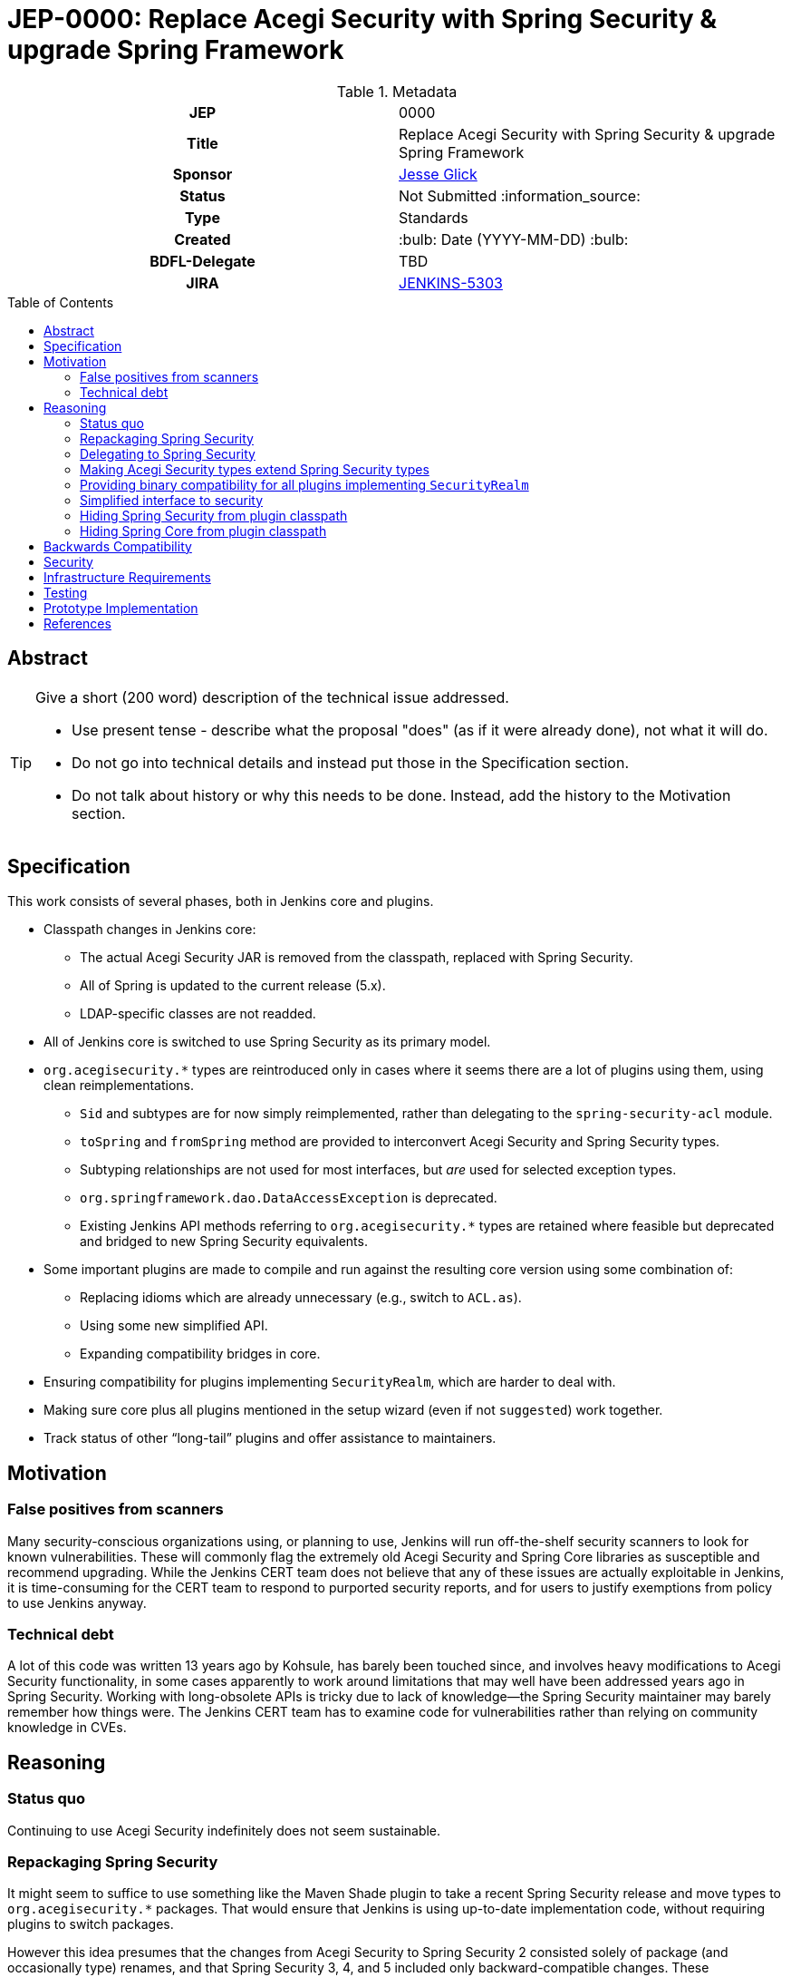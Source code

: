 = JEP-0000: Replace Acegi Security with Spring Security & upgrade Spring Framework
:toc: preamble
:toclevels: 3
ifdef::env-github[]
:tip-caption: :bulb:
:note-caption: :information_source:
:important-caption: :heavy_exclamation_mark:
:caution-caption: :fire:
:warning-caption: :warning:
endif::[]

.Metadata
[cols="1h,1"]
|===
| JEP
| 0000

| Title
| Replace Acegi Security with Spring Security & upgrade Spring Framework

| Sponsor
| link:https://github.com/jglick[Jesse Glick]

// Use the script `set-jep-status <jep-number> <status>` to update the status.
| Status
| Not Submitted :information_source:

| Type
| Standards

| Created
| :bulb: Date (YYYY-MM-DD) :bulb:

| BDFL-Delegate
| TBD

| JIRA
| https://issues.jenkins-ci.org/browse/JENKINS-5303[JENKINS-5303]

// Uncomment when this JEP status is set to Accepted, Rejected or Withdrawn.
//| Resolution
//| :bulb: Link to relevant post in the jenkinsci-dev@ mailing list archives :bulb:

|===

== Abstract

[TIP]
====
Give a short (200 word) description of the technical issue addressed.

* Use present tense - describe what the proposal "does" (as if it were already done), not what it will do.
* Do not go into technical details and instead put those in the Specification section.
* Do not talk about history or why this needs to be done. Instead, add the history to the Motivation section.
====

== Specification

This work consists of several phases, both in Jenkins core and plugins.

* Classpath changes in Jenkins core:
** The actual Acegi Security JAR is removed from the classpath, replaced with Spring Security.
** All of Spring is updated to the current release (5.x).
** LDAP-specific classes are not readded.
* All of Jenkins core is switched to use Spring Security as its primary model.
* `org.acegisecurity.*` types are reintroduced only in cases where it seems there are a lot of plugins using them, using clean reimplementations.
** `Sid` and subtypes are for now simply reimplemented, rather than delegating to the `spring-security-acl` module.
** `toSpring` and `fromSpring` method are provided to interconvert Acegi Security and Spring Security types.
** Subtyping relationships are not used for most interfaces, but _are_ used for selected exception types.
** `org.springframework.dao.DataAccessException` is deprecated.
** Existing Jenkins API methods referring to `org.acegisecurity.*` types are retained where feasible but deprecated and bridged to new Spring Security equivalents.
* Some important plugins are made to compile and run against the resulting core version using some combination of:
** Replacing idioms which are already unnecessary (e.g., switch to `ACL.as`).
** Using some new simplified API.
** Expanding compatibility bridges in core.
* Ensuring compatibility for plugins implementing `SecurityRealm`, which are harder to deal with.
* Making sure core plus all plugins mentioned in the setup wizard (even if not `suggested`) work together.
* Track status of other “long-tail” plugins and offer assistance to maintainers.

== Motivation

=== False positives from scanners

Many security-conscious organizations using, or planning to use, Jenkins will run off-the-shelf security scanners to look for known vulnerabilities.
These will commonly flag the extremely old Acegi Security and Spring Core libraries as susceptible and recommend upgrading.
While the Jenkins CERT team does not believe that any of these issues are actually exploitable in Jenkins,
it is time-consuming for the CERT team to respond to purported security reports,
and for users to justify exemptions from policy to use Jenkins anyway.

=== Technical debt

A lot of this code was written 13 years ago by Kohsule, has barely been touched since,
and involves heavy modifications to Acegi Security functionality,
in some cases apparently to work around limitations that may well have been addressed years ago in Spring Security.
Working with long-obsolete APIs is tricky due to lack of knowledge—the Spring Security maintainer may barely remember how things were.
The Jenkins CERT team has to examine code for vulnerabilities rather than relying on community knowledge in CVEs.

== Reasoning

=== Status quo

Continuing to use Acegi Security indefinitely does not seem sustainable.

=== Repackaging Spring Security

It might seem to suffice to use something like the Maven Shade plugin
to take a recent Spring Security release and move types to `org.acegisecurity.*` packages.
That would ensure that Jenkins is using up-to-date implementation code,
without requiring plugins to switch packages.

However this idea presumes that the changes from Acegi Security to Spring Security 2
consisted solely of package (and occasionally type) renames,
and that Spring Security 3, 4, and 5 included only backward-compatible changes.
These assumptions do not hold:
while _many_ pieces of client code would indeed compile and run after merely updating type names,
there have been numerous changes which would break some clients:
* deleted types (e.g. `AcegiSecurityException` has no replacement)
* class refactorings (e.g., `HttpSessionContextIntegrationFilter` split into `SecurityContextPersistenceFilter` plus `SecurityContextRepository` and more)
* methods renamed, parameters deleted, and parameter and return types changed
  (e.g., `PasswordEncoder.encodePassword(String, Object)` → `String encode(CharSequence)`)

=== Delegating to Spring Security

A possibility considered early during development was to have Jenkins core security implementation classes and plugins continue to refer to Acegi Security types,
but with the bodies of those types reimplemented to delegate to Spring Security equivalents.
This seemed very confusing as we would continue to have two related APIs in the classpath and in active use indefinitely.
It was also unclear how to make Jenkins implementation classes such as security filters work with such façades:
these classes dive heavily into details of the Acegi/Spring Security APIs, so would need numerous Acegi Security types to delegate, even if no plugin ever cared.

=== Making Acegi Security types extend Spring Security types

Early attempt to bridge Acegi Security types to Spring Security types involved using subtype relationships.
For example, `org.acegisecurity.Authentication` would extend `org.springframework.security.core.Authentication`,
so you could just use an implementation of the older interface wherever the newer interface was expected.

This quickly became difficult.
Some methods could not be declared as overrides;
in this example, the return type of `getAuthorities` changed from `GrantedAuthority[]` to `Collection<? extends GrantedAuthority>`.
A more subtle problem involved covariance and contravariance in interface signatures referring to other interfaces in the API.
Keeping the types distinct and offering methods to interconvert turned out to be easier to reason about.

A special case has to be made for exception types.
Since an exception can be thrown up through a call stack and caught by code anywhere,
it is not possible to use interconversion methods in all cases.
The key problem is `hudson.security.AccessDeniedException2`, thrown from failed ACL permission checks.
A number of places not just in core but plugins catch this type or `org.acegisecurity.AccessDeniedException` (or `AcegiSecurityException`?)
in order to recover gracefully from lack of permissions.
Therefore, for compatibility, `AccessDeniedException2` continues to implement both the Acegi Security and Spring Security versions of `AccessDeniedException`.

=== Providing binary compatibility for all plugins implementing `SecurityRealm`

Plugins like `ldap` which implement `SecurityRealm` pose a special problem.
These may simply require new releases built against a new Jenkins baseline and thus Spring Security.
However it is unclear how users would get the new version of Jenkins and the new version of the plugin _atomically_
(even assuming they read release notes in advance):
the update center lets you download a plugin update to be installed after next start,
which could be timed to coincide with a core update,
but you could not download a plugin update declared to require a newer core version than you currently run.
Worse, you cannot just upgrade Jenkins and immediately select the plugin update and restart again,
since you would not be able to log in after the first restart if the security realm did not work!

Even assuming the timing issue is resolved, publishing new releases of all these plugins would be a significant effort.
Fortunately there are not that many of them:
a few in regular use or previously bundled (`ldap`, `active-directory`, `reverse-proxy-auth-plugin`, `pam-auth`, `github-oauth`, etc.)
and some lesser-used ones (`crowd2`, `saml`, etc.).

Perhaps it would be possible to bundle Spring Security in the plugin and implement _both_ old and new interfaces so as to work in both historical and new core versions?

Simple implementations of `AbstractPasswordBasedSecurityRealm`, such as in the `pam-auth` plugin,
can perhaps work with full binary compatibility.

=== Simplified interface to security

Many plugins do nothing complicated with Acegi Security types but are obliged to refer to this API to work with other parts of Jenkins.
We may be able to introduce a new simplified API in `jenkins.security.*` to hide the details of Spring Security and cover the operations most commonly required by plugins:
* obtain current identity, whether a real person ~ `User` or `SYSTEM` or `ANONYMOUS` or an unidentified but authenticated person
* check password
* temporarily switch identity
* check permissions
This would arguably increase ease of use of the API, and insulate most plugins from possible future incompatibilities in Spring Security.
On the other hand, it would not suffice for plugins implementing `SecurityRealm`.

=== Hiding Spring Security from plugin classpath

Probably feasible for typical plugins, but unclear how this would work for plugins implementing `SecurityRealm` in general.
For example, `ldap` makes use of the Acegi/Spring Security type `LdapUserDetails`, a subtype of `UserDetails`.
Currently this is returned directly from API implementation methods.
If Jenkins core required use of its own types, this would need to converted from Acegi/Spring Security.
And that conversion could not be _defined_ in Jenkins core for common use.

=== Hiding Spring Core from plugin classpath

JENKINS-49555 proposes this, to make it easier for plugins to bundle third-party libraries which use Spring Core.
It is unclear if that would be possible if Spring Security, which depends on Spring Core,
 _is_ reëxported from Jenkins core (i.e., not “hidden”)—do Spring Security types mention Spring Core types?

== Backwards Compatibility

This JEP consists almost entirely of backwards compatibility concerns. :-( TODO details

== Security

This JEP changes Jenkins code fundamental to security and so introduces inherent security risks.
There is no _specific, expected_ risk.

== Infrastructure Requirements

If binary compatibility cannot be offered for critical plugins,
there may be a need to make changes to the Jenkins update center (JENKINS-49651).

== Testing

There is an extensive need for testing associated with this change, due to the high risk of regression.
It is unclear how extensive test coverage in Jenkins core really is when it comes to subtle aspects of the security system dating from 2007.
`plugin-compat-tester` will be of some use to detect plugin incompatibilities, unless there are special class loading considerations (JENKINS-41827).
`acceptance-test-harness` is needed, especially with Dockerized fixtures, to run smoke tests of security-related workflows such as LDAP authentication.

== Prototype Implementation

* link:https://github.com/jenkinsci/jenkins/pull/4848[jenkins #4848]

== References

* Searching for usages of Acegi Security in plugins
** link:https://github.com/jenkins-infra/usage-in-plugins/pull/15[usage-in-plugins #15] (PoC by Wadeck)
** link:https://github.com/jenkins-infra/usage-in-plugins/pull/16[usage-in-plugins #16] (general improvement by jglick)
* Preparatory patches
** link:https://github.com/jenkinsci/reverse-proxy-auth-plugin/pull/38[reverse-proxy-auth-plugin #38] (cleanup by Wadeck)
** link:https://github.com/jenkinsci/authorize-project-plugin/pull/46[authorize-project-plugin #46] (cleanup by Wadeck)
* Exploratory work
** link:https://github.com/Wadeck/poc-acegi-security-facade-lib[poc-acegi-security-facade-lib] (PoC by Wadeck)
** link:https://github.com/jenkinsci/jenkins/pull/4844[jenkins #4844] (PoC by Wadeck)
* Reference implementation
** link:https://github.com/jenkinsci/jenkins/pull/4848[jenkins #4848] (upgrade to Spring Security 5 by jglick)
* Issues of interest
** link:https://issues.jenkins-ci.org/browse/JENKINS-5303[JENKINS-5303] _Upgrade Acegi Security to the latest Spring Security release_
** link:https://issues.jenkins-ci.org/browse/JENKINS-49555[JENKINS-49555] _Split most of Spring Framework out of core_
** link:https://issues.jenkins-ci.org/browse/JENKINS-49651[JENKINS-49651] _Extend plugin/update center metadata with known incompatibilities_
** link:https://issues.jenkins-ci.org/browse/JENKINS-41827[JENKINS-41827] _JenkinsRule mode to use realistic class loading_
* Miscellany
** link:https://github.com/jenkinsci/ldap-plugin/pull/17/files#r113542499[discussion in ldap-plugin #17] about supported configuration vs. Groovy bean bindings
* Tips on migrating between Spring Security versions
** https://dzone.com/articles/pathway-acegi-spring-security-[Acegi → 2] (unofficial)
** http://www.integratingstuff.com/2011/04/30/migrating-from-spring-security-2-to-spring-security-3/[2 → 3] (unofficial)
** link:https://docs.spring.io/spring-security/site/migrate/current/3-to-4/html5/migrate-3-to-4-xml.html[3 → 4] (official)
** link:https://github.com/spring-projects/spring-security/issues/4874[4 → 5] (requested)
